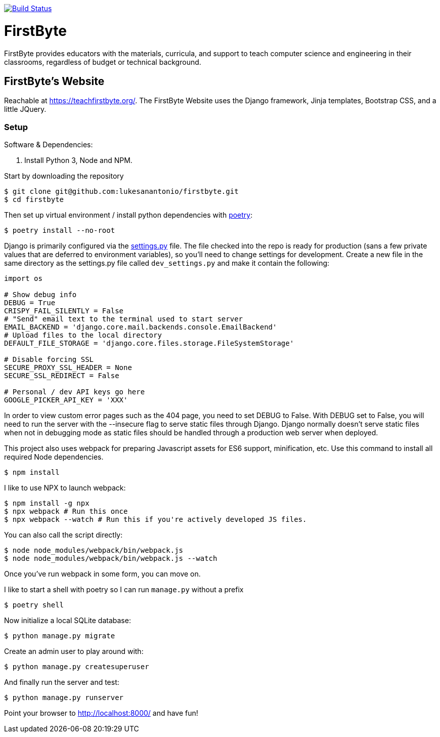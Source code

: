 image:https://travis-ci.com/lukesanantonio/firstbyte.svg?branch=dev["Build Status", link="https://travis-ci.com/lukesanantonio/firstbyte"]

= FirstByte

FirstByte provides educators with the materials, curricula, and support to
teach computer science and engineering in their classrooms, regardless of budget
or technical background.

== FirstByte's Website

Reachable at https://teachfirstbyte.org/. The FirstByte Website uses the Django
framework, Jinja templates, Bootstrap CSS, and a little JQuery.

=== Setup

Software & Dependencies:

. Install Python 3, Node and NPM.

Start by downloading the repository

    $ git clone git@github.com:lukesanantonio/firstbyte.git
    $ cd firstbyte

Then set up virtual environment / install python dependencies with https://python-poetry.org/[poetry]:

    $ poetry install --no-root

Django is primarily configured via the link:firstbyte/settings.py[settings.py]
file. The file checked into the repo is ready for production (sans a few
private values that are deferred to environment variables), so you'll need to change
settings for development. Create a new file in the same directory as the settings.py
file called `dev_settings.py` and make it contain the following:

```
import os

# Show debug info
DEBUG = True
CRISPY_FAIL_SILENTLY = False
# "Send" email text to the terminal used to start server
EMAIL_BACKEND = 'django.core.mail.backends.console.EmailBackend'
# Upload files to the local directory
DEFAULT_FILE_STORAGE = 'django.core.files.storage.FileSystemStorage'

# Disable forcing SSL
SECURE_PROXY_SSL_HEADER = None
SECURE_SSL_REDIRECT = False

# Personal / dev API keys go here
GOOGLE_PICKER_API_KEY = 'XXX'
```

In order to view custom error pages such as the 404 page, you need to set DEBUG to False.
With DEBUG set to False, you will need to run the server with the --insecure flag to serve
static files through Django. Django normally doesn't serve static files when not in debugging mode
as static files should be handled through a production web server when deployed.

This project also uses webpack for preparing Javascript assets for ES6
support, minification, etc. Use this command to install all required Node
dependencies.

    $ npm install

I like to use NPX to launch webpack:

    $ npm install -g npx
    $ npx webpack # Run this once
    $ npx webpack --watch # Run this if you're actively developed JS files.

You can also call the script directly:

    $ node node_modules/webpack/bin/webpack.js
    $ node node_modules/webpack/bin/webpack.js --watch

Once you've run webpack in some form, you can move on.

I like to start a shell with poetry so I can run `manage.py` without a prefix

    $ poetry shell

Now initialize a local SQLite database:

    $ python manage.py migrate

Create an admin user to play around with:

    $ python manage.py createsuperuser

And finally run the server and test:

    $ python manage.py runserver

Point your browser to http://localhost:8000/ and have fun!
